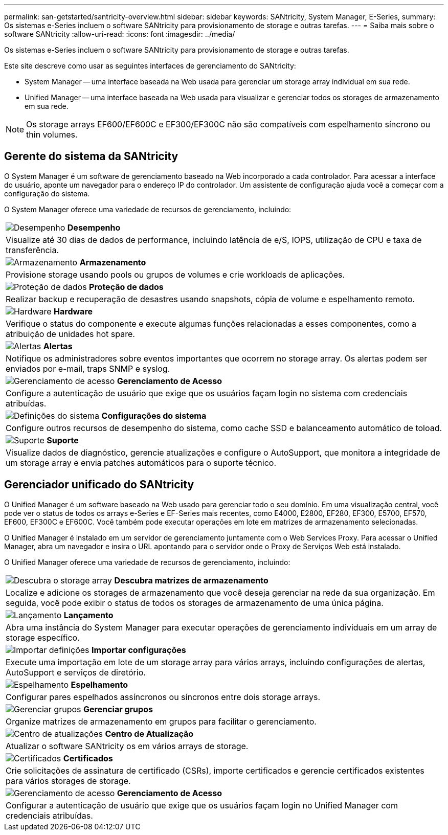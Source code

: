 ---
permalink: san-getstarted/santricity-overview.html 
sidebar: sidebar 
keywords: SANtricity, System Manager, E-Series, 
summary: Os sistemas e-Series incluem o software SANtricity para provisionamento de storage e outras tarefas. 
---
= Saiba mais sobre o software SANtricity
:allow-uri-read: 
:icons: font
:imagesdir: ../media/


[role="lead"]
Os sistemas e-Series incluem o software SANtricity para provisionamento de storage e outras tarefas.

Este site descreve como usar as seguintes interfaces de gerenciamento do SANtricity:

* System Manager -- uma interface baseada na Web usada para gerenciar um storage array individual em sua rede.
* Unified Manager -- uma interface baseada na Web usada para visualizar e gerenciar todos os storages de armazenamento em sua rede.



NOTE: Os storage arrays EF600/EF600C e EF300/EF300C não são compatíveis com espelhamento síncrono ou thin volumes.



== Gerente do sistema da SANtricity

O System Manager é um software de gerenciamento baseado na Web incorporado a cada controlador. Para acessar a interface do usuário, aponte um navegador para o endereço IP do controlador. Um assistente de configuração ajuda você a começar com a configuração do sistema.

O System Manager oferece uma variedade de recursos de gerenciamento, incluindo:

|===


 a| 
image:../media/sam1130_icon_performance.gif["Desempenho"] *Desempenho*
 a| 
Visualize até 30 dias de dados de performance, incluindo latência de e/S, IOPS, utilização de CPU e taxa de transferência.



 a| 
image:../media/sam1130_icon_volumes.gif["Armazenamento"] *Armazenamento*
 a| 
Provisione storage usando pools ou grupos de volumes e crie workloads de aplicações.



 a| 
image:../media/sam1130_icon_async_mirroring.gif["Proteção de dados"] *Proteção de dados*
 a| 
Realizar backup e recuperação de desastres usando snapshots, cópia de volume e espelhamento remoto.



 a| 
image:../media/sam1130_icon_controllers.gif["Hardware"] *Hardware*
 a| 
Verifique o status do componente e execute algumas funções relacionadas a esses componentes, como a atribuição de unidades hot spare.



 a| 
image:../media/sam1130_icon_alerts.gif["Alertas"] *Alertas*
 a| 
Notifique os administradores sobre eventos importantes que ocorrem no storage array. Os alertas podem ser enviados por e-mail, traps SNMP e syslog.



 a| 
image:../media/sam1140_icon_active_directory.gif["Gerenciamento de acesso"] *Gerenciamento de Acesso*
 a| 
Configure a autenticação de usuário que exige que os usuários façam login no sistema com credenciais atribuídas.



 a| 
image:../media/sam1130_icon_settings.gif["Definições do sistema"] *Configurações do sistema*
 a| 
Configure outros recursos de desempenho do sistema, como cache SSD e balanceamento automático de toload.



 a| 
image:../media/sam1130_icon_support.gif["Suporte"] *Suporte*
 a| 
Visualize dados de diagnóstico, gerencie atualizações e configure o AutoSupport, que monitora a integridade de um storage array e envia patches automáticos para o suporte técnico.

|===


== Gerenciador unificado do SANtricity

O Unified Manager é um software baseado na Web usado para gerenciar todo o seu domínio. Em uma visualização central, você pode ver o status de todos os arrays e-Series e EF-Series mais recentes, como E4000, E2800, EF280, EF300, E5700, EF570, EF600, EF300C e EF600C. Você também pode executar operações em lote em matrizes de armazenamento selecionadas.

O Unified Manager é instalado em um servidor de gerenciamento juntamente com o Web Services Proxy. Para acessar o Unified Manager, abra um navegador e insira o URL apontando para o servidor onde o Proxy de Serviços Web está instalado.

O Unified Manager oferece uma variedade de recursos de gerenciamento, incluindo:

|===


 a| 
image:../media/artboard_9.png["Descubra o storage array"] *Descubra matrizes de armazenamento*
 a| 
Localize e adicione os storages de armazenamento que você deseja gerenciar na rede da sua organização. Em seguida, você pode exibir o status de todos os storages de armazenamento de uma única página.



 a| 
image:../media/artboard_11.png["Lançamento"] *Lançamento*
 a| 
Abra uma instância do System Manager para executar operações de gerenciamento individuais em um array de storage específico.



 a| 
image:../media/sam1130_icon_system.gif["Importar definições"] *Importar configurações*
 a| 
Execute uma importação em lote de um storage array para vários arrays, incluindo configurações de alertas, AutoSupport e serviços de diretório.



 a| 
image:../media/sam1130_icon_async_mirroring.gif["Espelhamento"] *Espelhamento*
 a| 
Configurar pares espelhados assíncronos ou síncronos entre dois storage arrays.



 a| 
image:../media/artboard_10.png["Gerenciar grupos"] *Gerenciar grupos*
 a| 
Organize matrizes de armazenamento em grupos para facilitar o gerenciamento.



 a| 
image:../media/sam1130_icon_upgrade_center.gif["Centro de atualizações"] *Centro de Atualização*
 a| 
Atualizar o software SANtricity os em vários arrays de storage.



 a| 
image:../media/sam1140_icon_certs.gif["Certificados"] *Certificados*
 a| 
Crie solicitações de assinatura de certificado (CSRs), importe certificados e gerencie certificados existentes para vários storages de storage.



 a| 
image:../media/sam1140_icon_active_directory.gif["Gerenciamento de acesso"] *Gerenciamento de Acesso*
 a| 
Configurar a autenticação de usuário que exige que os usuários façam login no Unified Manager com credenciais atribuídas.

|===